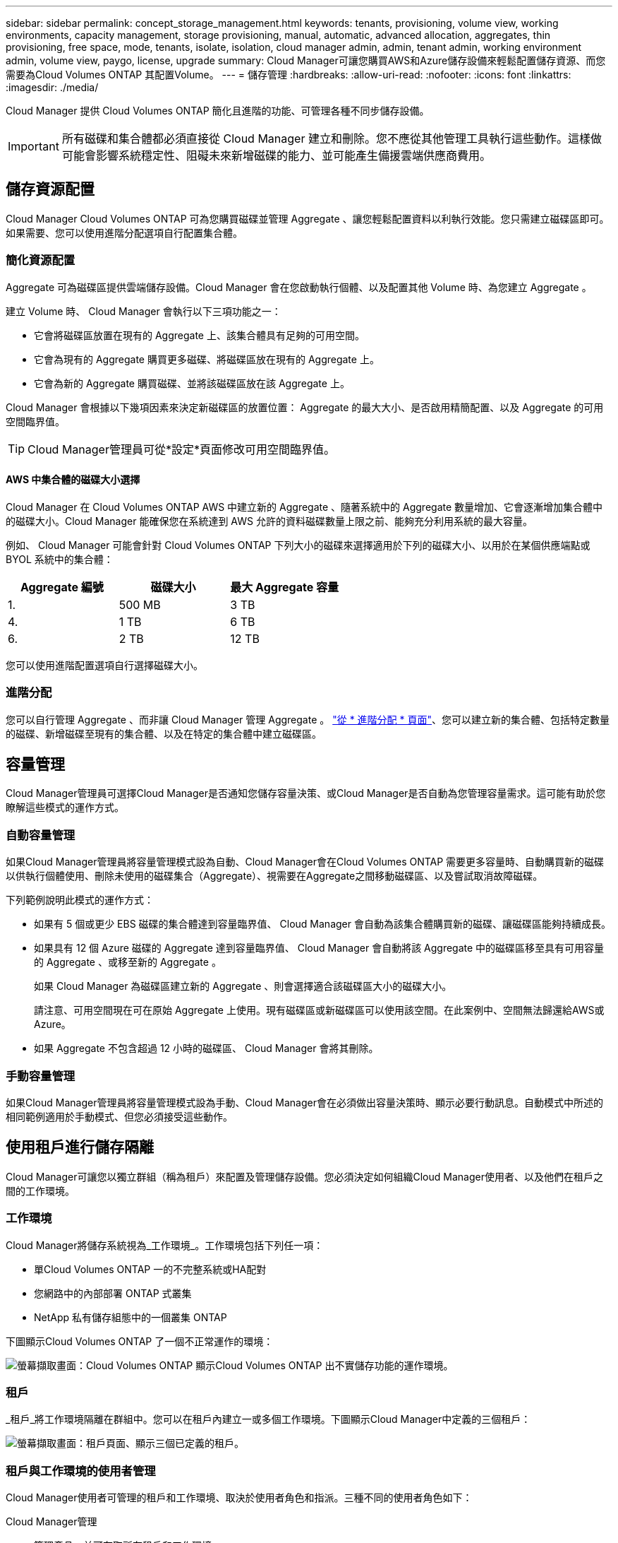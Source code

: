 ---
sidebar: sidebar 
permalink: concept_storage_management.html 
keywords: tenants, provisioning, volume view, working environments, capacity management, storage provisioning, manual, automatic, advanced allocation, aggregates, thin provisioning, free space, mode, tenants, isolate, isolation, cloud manager admin, admin, tenant admin, working environment admin, volume view, paygo, license, upgrade 
summary: Cloud Manager可讓您購買AWS和Azure儲存設備來輕鬆配置儲存資源、而您需要為Cloud Volumes ONTAP 其配置Volume。 
---
= 儲存管理
:hardbreaks:
:allow-uri-read: 
:nofooter: 
:icons: font
:linkattrs: 
:imagesdir: ./media/


[role="lead"]
Cloud Manager 提供 Cloud Volumes ONTAP 簡化且進階的功能、可管理各種不同步儲存設備。


IMPORTANT: 所有磁碟和集合體都必須直接從 Cloud Manager 建立和刪除。您不應從其他管理工具執行這些動作。這樣做可能會影響系統穩定性、阻礙未來新增磁碟的能力、並可能產生備援雲端供應商費用。



== 儲存資源配置

Cloud Manager Cloud Volumes ONTAP 可為您購買磁碟並管理 Aggregate 、讓您輕鬆配置資料以利執行效能。您只需建立磁碟區即可。如果需要、您可以使用進階分配選項自行配置集合體。



=== 簡化資源配置

Aggregate 可為磁碟區提供雲端儲存設備。Cloud Manager 會在您啟動執行個體、以及配置其他 Volume 時、為您建立 Aggregate 。

建立 Volume 時、 Cloud Manager 會執行以下三項功能之一：

* 它會將磁碟區放置在現有的 Aggregate 上、該集合體具有足夠的可用空間。
* 它會為現有的 Aggregate 購買更多磁碟、將磁碟區放在現有的 Aggregate 上。
* 它會為新的 Aggregate 購買磁碟、並將該磁碟區放在該 Aggregate 上。


Cloud Manager 會根據以下幾項因素來決定新磁碟區的放置位置： Aggregate 的最大大小、是否啟用精簡配置、以及 Aggregate 的可用空間臨界值。


TIP: Cloud Manager管理員可從*設定*頁面修改可用空間臨界值。



==== AWS 中集合體的磁碟大小選擇

Cloud Manager 在 Cloud Volumes ONTAP AWS 中建立新的 Aggregate 、隨著系統中的 Aggregate 數量增加、它會逐漸增加集合體中的磁碟大小。Cloud Manager 能確保您在系統達到 AWS 允許的資料磁碟數量上限之前、能夠充分利用系統的最大容量。

例如、 Cloud Manager 可能會針對 Cloud Volumes ONTAP 下列大小的磁碟來選擇適用於下列的磁碟大小、以用於在某個供應端點或 BYOL 系統中的集合體：

[cols="3*"]
|===
| Aggregate 編號 | 磁碟大小 | 最大 Aggregate 容量 


| 1. | 500 MB | 3 TB 


| 4. | 1 TB | 6 TB 


| 6. | 2 TB | 12 TB 
|===
您可以使用進階配置選項自行選擇磁碟大小。



=== 進階分配

您可以自行管理 Aggregate 、而非讓 Cloud Manager 管理 Aggregate 。 link:task_provisioning_storage.html#creating-aggregates["從 * 進階分配 * 頁面"]、您可以建立新的集合體、包括特定數量的磁碟、新增磁碟至現有的集合體、以及在特定的集合體中建立磁碟區。



== 容量管理

Cloud Manager管理員可選擇Cloud Manager是否通知您儲存容量決策、或Cloud Manager是否自動為您管理容量需求。這可能有助於您瞭解這些模式的運作方式。



=== 自動容量管理

如果Cloud Manager管理員將容量管理模式設為自動、Cloud Manager會在Cloud Volumes ONTAP 需要更多容量時、自動購買新的磁碟以供執行個體使用、刪除未使用的磁碟集合（Aggregate）、視需要在Aggregate之間移動磁碟區、以及嘗試取消故障磁碟。

下列範例說明此模式的運作方式：

* 如果有 5 個或更少 EBS 磁碟的集合體達到容量臨界值、 Cloud Manager 會自動為該集合體購買新的磁碟、讓磁碟區能夠持續成長。
* 如果具有 12 個 Azure 磁碟的 Aggregate 達到容量臨界值、 Cloud Manager 會自動將該 Aggregate 中的磁碟區移至具有可用容量的 Aggregate 、或移至新的 Aggregate 。
+
如果 Cloud Manager 為磁碟區建立新的 Aggregate 、則會選擇適合該磁碟區大小的磁碟大小。

+
請注意、可用空間現在可在原始 Aggregate 上使用。現有磁碟區或新磁碟區可以使用該空間。在此案例中、空間無法歸還給AWS或Azure。

* 如果 Aggregate 不包含超過 12 小時的磁碟區、 Cloud Manager 會將其刪除。




=== 手動容量管理

如果Cloud Manager管理員將容量管理模式設為手動、Cloud Manager會在必須做出容量決策時、顯示必要行動訊息。自動模式中所述的相同範例適用於手動模式、但您必須接受這些動作。



== 使用租戶進行儲存隔離

Cloud Manager可讓您以獨立群組（稱為租戶）來配置及管理儲存設備。您必須決定如何組織Cloud Manager使用者、以及他們在租戶之間的工作環境。



=== 工作環境

Cloud Manager將儲存系統視為_工作環境_。工作環境包括下列任一項：

* 單Cloud Volumes ONTAP 一的不完整系統或HA配對
* 您網路中的內部部署 ONTAP 式叢集
* NetApp 私有儲存組態中的一個叢集 ONTAP


下圖顯示Cloud Volumes ONTAP 了一個不正常運作的環境：

image:screenshot_working_env.gif["螢幕擷取畫面：Cloud Volumes ONTAP 顯示Cloud Volumes ONTAP 出不實儲存功能的運作環境。"]



=== 租戶

_租戶_將工作環境隔離在群組中。您可以在租戶內建立一或多個工作環境。下圖顯示Cloud Manager中定義的三個租戶：

image:screenshot_tenants.gif["螢幕擷取畫面：租戶頁面、顯示三個已定義的租戶。"]



=== 租戶與工作環境的使用者管理

Cloud Manager使用者可管理的租戶和工作環境、取決於使用者角色和指派。三種不同的使用者角色如下：

Cloud Manager管理:: 管理產品、並可存取所有租戶和工作環境。
租戶管理:: 管理單一租戶。可建立及管理租戶中的所有工作環境和使用者。
工作環境管理:: 可在租戶中建立及管理一或多個工作環境。




=== 如何建立租戶和使用者的範例

如果您的組織有獨立運作的部門、最好為每個部門都有一個租戶。

例如、您可以為三個獨立部門建立三個租戶。接著您會為每個租戶建立租戶管理。在每個租戶中、將有一或多位工作環境管理員負責管理工作環境。下圖說明此案例：

image:diagram_users_and_tenants.png["本圖顯示Cloud Manager管理員、三位租戶管理員及三位租戶、包括多個工作環境及管理這些環境的工作環境管理員。"]



== 使用Volume View簡化儲存管理

Cloud Manager提供名為_Volume View_的獨立管理檢視、進一步簡化AWS中的儲存管理。

Volume View可讓您在AWS中簡單指定所需的NFS磁碟區、然後Cloud Manager處理其餘的工作：它會視Cloud Volumes ONTAP 需要部署支援系統、並在磁碟區成長時做出容量配置決策。此檢視可讓您在極少儲存管理的情況下、享有雲端企業級儲存設備的優點。

下圖顯示您如何在Volume View中與Cloud Manager互動：

image:diagram_volume_view_overview.png["這是Volume View運作方式的概念性影像。共有四個標註。數字1指向磁碟區。第2點是Cloud Volumes ONTAP 有關不二的儲存系統和基礎EBS儲存設備。主機可用磁碟區的第3點。第4點是Cloud Volumes ONTAP 對整個系統和基礎儲存設備的看法。"]

. 您可以建立NFS磁碟區。
. Cloud Manager會在Cloud Volumes ONTAP AWS中針對新的磁碟區啟動執行個體、或在現有執行個體上建立磁碟區。此外、它也為磁碟區購買實體EBS儲存設備。
. 您可以讓主機和應用程式使用這些磁碟區。
. Cloud Manager可隨著磁碟區成長而做出容量配置決策。
+
這表示您只需與磁碟區（左側的映像）互動、Cloud Manager則可與儲存系統及其基礎儲存設備（右側的映像）互動。





=== 為初始Volume分配雲端資源

當您建立第一個Volume時、Cloud Manager會在Cloud Volumes ONTAP AWS中啟動一個動作實例或Cloud Volumes ONTAP 一個動作配對、並為該磁碟區購買Amazon EBS儲存設備：

image:diagram_volume_view_resources.png["此概念性影像顯示Cloud Manager為初始Volume所建立的AWS資源：Cloud Volumes ONTAP 執行個體類型為m4.xlarge或m4.2xlarge、以及一至四個1 TB EBS加密磁碟的實例。"]

初始Volume的大小決定EC2執行個體類型和EBS磁碟數量。


NOTE: Cloud Manager會根據Cloud Volumes ONTAP 初始Volume大小、啟動一套功能不全的Explore或Standard執行個體。隨著磁碟區成長、Cloud Manager可能會提示您進行AWS執行個體變更、這表示它需要將執行個體的授權升級至Standard或Premium。升級會增加EBS原始容量限制、讓您的磁碟區能夠成長。


NOTE: Cloud Manager不會在Cloud Volumes ONTAP Volume View中啟動「解決方案」執行個體。如果您購買Cloud Volumes ONTAP 了一套NetApp授權、則應在Storage System View中使用Cloud Manager。



=== 為額外的磁碟區分配雲端資源

當您建立額外的Volume時、Cloud Manager會在現有Cloud Volumes ONTAP 的版本上建立磁碟區、或在新Cloud Volumes ONTAP 的版本上建立磁碟區。如果執行個體的AWS位置和磁碟類型符合所要求的磁碟區、而且有足夠的空間、Cloud Manager就能在現有執行個體上建立磁碟區。



=== NetApp儲存效率功能與儲存成本

Cloud Manager會自動在所有磁碟區上啟用NetApp儲存效率功能。這些效率可降低您所需的儲存總容量。您可能會發現分配的容量與購買的AWS容量有所不同、這可能會節省儲存成本。



=== Cloud Manager會自動處理的容量分配決策

* Cloud Manager會在超過容量臨界值時購買額外的EBS磁碟。這是隨著您的磁碟區成長而發生。
* 如果磁碟在12小時內沒有磁碟區、Cloud Manager會刪除未使用的EBS磁碟組。
* Cloud Manager可在磁碟集之間移動磁碟區、以避免容量問題。
+
在某些情況下、這需要購買額外的EBS磁碟。此外、它也能為新的和現有的磁碟區、釋出原始磁碟集的空間。


